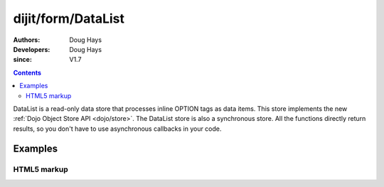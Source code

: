 .. _dijit/form/DataList:

===================
dijit/form/DataList
===================

:Authors: Doug Hays
:Developers: Doug Hays
:since: V1.7

.. contents ::
    :depth: 2

DataList is a read-only data store that processes inline OPTION tags as data items.
This store implements the new :ref:`Dojo Object Store API <dojo/store>`.
The DataList store is also a synchronous store.
All the functions directly return results, so you don't have to use asynchronous callbacks in your code.


Examples
========

HTML5 markup
------------

.. code-example ::
  :djConfig: async: true, parseOnLoad: false

  .. js ::

    require(["dojo/parser", "dijit/form/DataList", "dijit/registry", "dojo/domReady!"],
    function(parser, DataList, registry){
        parser.parse();
        var store = registry.byId('fruit');
        alert('fruit that start with "B" = ' + store.query({name:/^B.*/}).map(function(option){ return option.name; }));
    });

  .. html ::

    <select data-dojo-type="dijit/form/DataList" id="fruit">
        <option value="Ap">Apples</option>
        <option value="Ba">Bananas</option>
        <option value="Bl">Blueberries</option>
        <option value="Or">Oranges</option>
    </select>

.. image :: DataList.png
